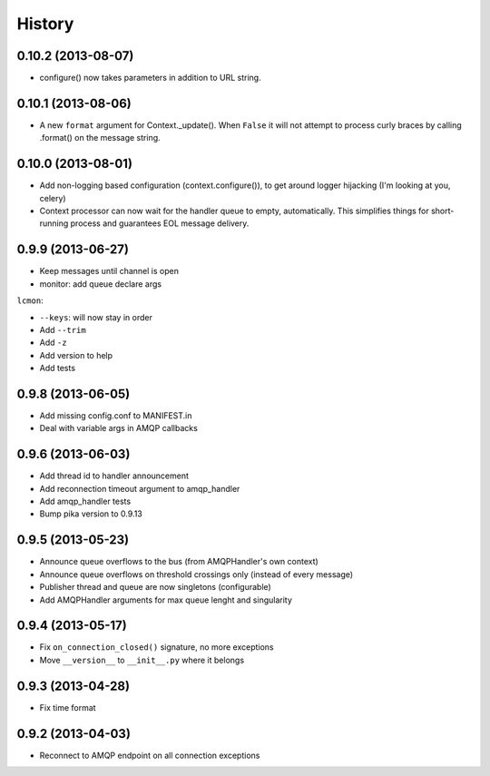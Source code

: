 .. :changelog:

History
-------

0.10.2 (2013-08-07)
+++++++++++++++++++
- configure() now takes parameters in addition to URL string.

0.10.1 (2013-08-06)
+++++++++++++++++++
- A new ``format`` argument for Context._update(). When ``False`` it will not attempt to process curly braces by calling .format() on the message string.

0.10.0 (2013-08-01)
+++++++++++++++++++
- Add non-logging based configuration (context.configure()), to get around logger hijacking (I'm looking at you, celery)
- Context processor can now wait for the handler queue to empty, automatically. This simplifies things for short-running process and guarantees EOL message delivery.

0.9.9 (2013-06-27)
+++++++++++++++++

- Keep messages until channel is open
- monitor: add queue declare args

``lcmon``:

- ``--keys``: will now stay in order
- Add ``--trim``
- Add ``-z``
- Add version to help
- Add tests

0.9.8 (2013-06-05)
+++++++++++++++++

- Add missing config.conf to MANIFEST.in
- Deal with variable args in AMQP callbacks

0.9.6 (2013-06-03)
+++++++++++++++++

- Add thread id to handler announcement
- Add reconnection timeout argument to amqp_handler
- Add amqp_handler tests
- Bump pika version to 0.9.13

0.9.5 (2013-05-23)
++++++++++++++++++

- Announce queue overflows to the bus (from AMQPHandler's own context)
- Announce queue overflows on threshold crossings only (instead of every message)
- Publisher thread and queue are now singletons (configurable)
- Add AMQPHandler arguments for max queue lenght and singularity

0.9.4 (2013-05-17)
++++++++++++++++++

- Fix ``on_connection_closed()`` signature, no more exceptions
- Move ``__version__`` to ``__init__.py`` where it belongs

0.9.3 (2013-04-28)
++++++++++++++++++

- Fix time format

0.9.2 (2013-04-03)
++++++++++++++++++

- Reconnect to AMQP endpoint on all connection exceptions
